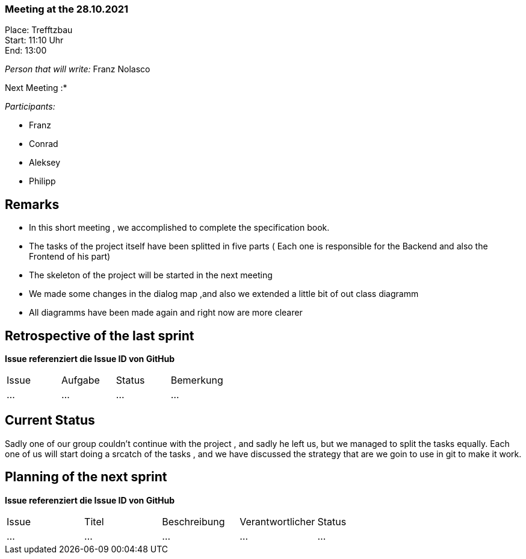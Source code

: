 === Meeting at the 28.10.2021

Place: Trefftzbau       +
Start:   11:10 Uhr +
End:     13:00

__Person that will write:__ Franz Nolasco

Next Meeting :* +


__Participants:__
//Tabellarisch oder Aufzählung, Kennzeichnung von Teilnehmern mit besonderer Rolle (z.B. Kunde)

- Franz 
- Conrad 
- Aleksey
- Philipp

== Remarks
- In this short meeting , we accomplished to complete the specification book.
- The tasks of the project itself have been splitted in five parts ( Each one is responsible for the Backend and also the Frontend of his part)
- The skeleton of the project will be started in the next meeting
- We made some changes in the dialog map ,and also we extended a little bit of out class diagramm
- All diagramms have been made again and right now are more clearer
   
== Retrospective of the last sprint
*Issue referenziert die Issue ID von GitHub*
// Wie ist der Status der im letzten Sprint erstellten Issues/veteilten Aufgaben?

// See http://asciidoctor.org/docs/user-manual/=tables
[option="headers"]
|===
|Issue |Aufgabe |Status |Bemerkung
|…     |…       |…      |…
|===


== Current Status
Sadly one of our group couldn’t continue with the project , and sadly he left us, but we managed to split the tasks equally. Each one of us will start doing a srcatch 
of the tasks , and we have discussed the strategy that are we goin to use in git to make it work.

== Planning of the next sprint
*Issue referenziert die Issue ID von GitHub*

// See http://asciidoctor.org/docs/user-manual/=tables
[option="headers"]
|===
|Issue |Titel |Beschreibung |Verantwortlicher |Status
|…     |…     |…            |…                |…
|===
